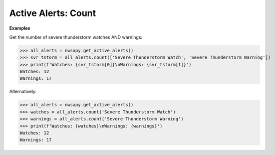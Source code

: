 Active Alerts: Count
====================

.. automethod:: alerts.ActiveAlerts.count
	:noindex:

**Examples**

Get the number of severe thunderstorm watches AND warnings:

>>> all_alerts = nwsapy.get_active_alerts()
>>> svr_tstorm = all_alerts.count(['Severe Thunderstorm Watch', 'Severe Thunderstorm Warning'])
>>> print(f'Watches: {svr_tstorm[0]}\nWarnings: {svr_tstorm[1]}')
Watches: 12
Warnings: 17

Alternatively:

>>> all_alerts = nwsapy.get_active_alerts()
>>> watches = all_alerts.count('Severe Thunderstorm Watch')
>>> warnings = all_alerts.count('Severe Thunderstorm Warning')
>>> print(f'Watches: {watches}\nWarnings: {warnings}')
Watches: 12
Warnings: 17